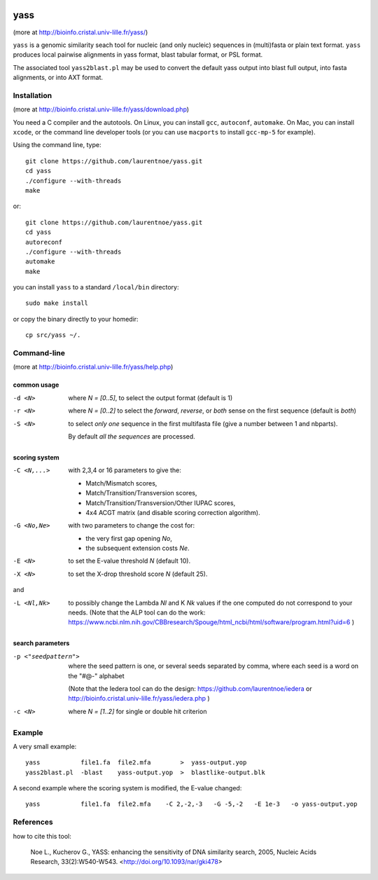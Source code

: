 
.. image:: https://img.shields.io/travis/laurentnoe/yass/master.svg?style=flat-square&label=Build%20Status%20Unix
    :target: https://travis-ci.org/laurentnoe/yass/
    :alt: Build Status Unix

.. image:: https://img.shields.io/appveyor/ci/laurentnoe/yass/master.svg?style=flat-square&label=Build%20Status%20Windows
    :target: https://ci.appveyor.com/project/laurentnoe/yass/
    :alt: Build Status Windows

.. image:: https://img.shields.io/website-up-down-green-red/http/bioinfo.cristal.univ-lille.fr.svg?style=flat-square&label=Website
    :target: https://bioinfo.cristal.univ-lille.fr/yass/
    :alt: Website

..  imagehttps://img.shields.io/coveralls/laurentnoe/yass/master.svg?style=flat-square&label=Coveralls
    targethttps://coveralls.io/github/laurentnoe/yass
    altCoverage Status

yass
====

(more at  http://bioinfo.cristal.univ-lille.fr/yass/)

``yass`` is a genomic similarity seach tool for nucleic (and only
nucleic) sequences in (multi)fasta or plain text format. ``yass``
produces local pairwise alignments in yass format, blast tabular
format, or PSL format.

The associated tool ``yass2blast.pl``  may be used to convert the
default yass output into blast full output, into fasta alignments, or
into AXT format.


Installation
------------

(more at  http://bioinfo.cristal.univ-lille.fr/yass/download.php)

You need a C compiler and the autotools. On Linux, you can install
``gcc``, ``autoconf``, ``automake``. On Mac, you can install
``xcode``, or the command line developer tools (or you can use
``macports`` to install ``gcc-mp-5`` for example).


Using the command line, type::

  git clone https://github.com/laurentnoe/yass.git
  cd yass
  ./configure --with-threads
  make

or::

  git clone https://github.com/laurentnoe/yass.git
  cd yass
  autoreconf
  ./configure --with-threads
  automake
  make

you can install  ``yass`` to a standard ``/local/bin`` directory::

  sudo make install

or copy the binary directly to your homedir::
   
  cp src/yass ~/.

Command-line
------------

(more at  http://bioinfo.cristal.univ-lille.fr/yass/help.php)


common usage
~~~~~~~~~~~~

-d <N>
  where *N = [0..5]*, to select the output format (default is 1)

-r <N>
  where *N = [0..2]* to select the *forward*, *reverse*, or *both*
  sense on the first sequence (default is *both*)

-S <N>
  to select *only one* sequence in the first multifasta file (give a
  number between 1 and nbparts).
  
  By default *all the sequences* are processed.


scoring system
~~~~~~~~~~~~~~

-C <N,...>
  with 2,3,4 or 16 parameters to give the:
  
  - Match/Mismatch scores,
  - Match/Transition/Transversion scores,
  - Match/Transition/Transversion/Other IUPAC scores,
  - 4x4 ACGT matrix (and disable scoring correction algorithm).
  

-G <No,Ne>
  with two parameters to change the cost for:

  - the very first gap opening *No*,
  - the subsequent extension costs *Ne*.


-E <N>  to set the E-value threshold *N* (default 10).


-X <N>  to set  the X-drop threshold score *N* (default 25).

and

-L <Nl,Nk>
  to possibly change the Lambda *Nl* and K *Nk* values
  if the one computed do not correspond to your needs.
  (Note that the ALP tool can do the work:
  https://www.ncbi.nlm.nih.gov/CBBresearch/Spouge/html_ncbi/html/software/program.html?uid=6
  )


search parameters
~~~~~~~~~~~~~~~~~

-p <"seedpattern">
    where the seed pattern is one, or several seeds separated by
    comma, where each seed  is a word on the "#@-" alphabet
    
    (Note that the Iedera tool can do the design:
    https://github.com/laurentnoe/iedera
    or
    http://bioinfo.cristal.univ-lille.fr/yass/iedera.php
    )

-c <N>
   where *N = [1..2]* for single or double hit criterion


   
  
Example
-------

A very small example::

  yass           file1.fa  file2.mfa        >  yass-output.yop
  yass2blast.pl  -blast    yass-output.yop  >  blastlike-output.blk


A second example where the scoring system is modified, the E-value changed::

  yass           file1.fa  file2.mfa    -C 2,-2,-3   -G -5,-2   -E 1e-3   -o yass-output.yop



  

References
----------

how to cite this tool:

    Noe L., Kucherov G., YASS: enhancing the sensitivity of DNA similarity search, 2005, Nucleic Acids Research, 33(2):W540-W543. <http://doi.org/10.1093/nar/gki478>

